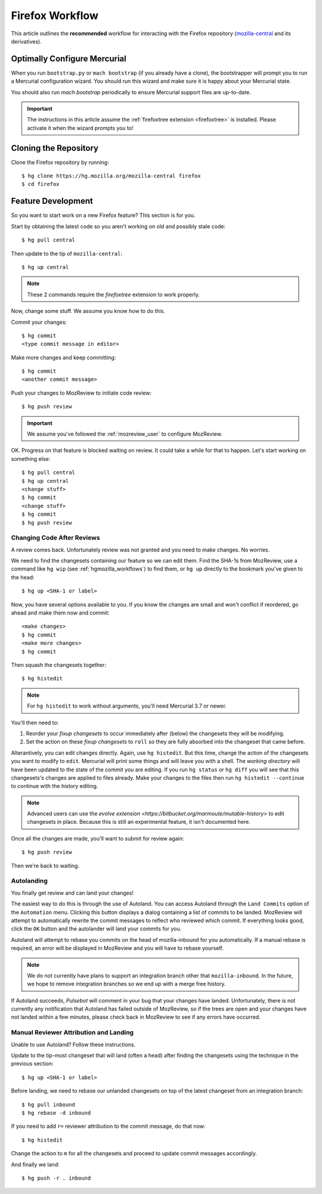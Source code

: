 .. _hgmozilla_firefoxworkflow:

================
Firefox Workflow
================

This article outlines the **recommended** workflow for interacting
with the Firefox repository
(`mozilla-central <https://hg.mozilla.org/mozilla-central>`_ and its
derivatives).

Optimally Configure Mercurial
=============================

When you run ``bootstrap.py`` or ``mach bootstrap`` (if you already have a
clone), the bootstrapper will prompt you to run a Mercurial configuration
wizard. You should run this wizard and make sure it is happy about your
Mercurial state.

You should also run `mach bootstrap` periodically to ensure Mercurial
support files are up-to-date.

.. important::

   The instructions in this article assume the
   :ref:`firefoxtree extension <firefoxtree>` is installed. Please activate
   it when the wizard prompts you to!

Cloning the Repository
======================

Clone the Firefox repository by running::

   $ hg clone https://hg.mozilla.org/mozilla-central firefox
   $ cd firefox

Feature Development
===================

So you want to start work on a new Firefox feature? This section is
for you.

Start by obtaining the latest code so you aren't working on
old and possibly stale code::

   $ hg pull central

Then update to the tip of ``mozilla-central``::

   $ hg up central

.. note::

   These 2 commands require the *firefoxtree* extension to work
   properly.

Now, change some stuff. We assume you know how to do this.

Commit your changes::

   $ hg commit
   <type commit message in editor>

Make more changes and keep committing::

   $ hg commit
   <another commit message>

Push your changes to MozReview to initiate code review::

   $ hg push review

.. important::

   We assume you've followed the :ref:`mozreview_user` to configure
   MozReview.

OK. Progress on that feature is blocked waiting on review. It could
take a while for that to happen. Let's start working on something else::

   $ hg pull central
   $ hg up central
   <change stuff>
   $ hg commit
   <change stuff>
   $ hg commit
   $ hg push review

Changing Code After Reviews
---------------------------

A review comes back. Unfortunately review was not granted and you need
to make changes. No worries.

We need to find the changesets containing our feature so we can edit
them. Find the SHA-1s from MozReview, use a command like
``hg wip`` (see :ref:`hgmozilla_workflows`) to find them, or
``hg up`` directly to the bookmark you've given to the head::

   $ hg up <SHA-1 or label>

Now, you have several options available to you. If you know the changes
are small and won't conflict if reordered, go ahead and make them now
and commit::

   <make changes>
   $ hg commit
   <make more changes>
   $ hg commit

Then squash the changesets together::

   $ hg histedit

.. note::

   For ``hg histedit`` to work without arguments, you'll need Mercurial
   3.7 or newer.

You'll then need to:

1. Reorder your *fixup changesets* to occur immediately after (below)
   the changesets they will be modifying.
2. Set the action on these *fixup changesets* to ``roll`` so they
   are fully absorbed into the changeset that came before.

Alterantively, you can edit changes directly. Again, use ``hg histedit``.
But this time, change the action of the changesets you want to modify to
``edit``. Mercurial will print some things and will leave you with a
shell. The *working directory* will have been updated to the state of
the commit you are editing. If you run ``hg status`` or ``hg diff`` you
will see that this changesets's changes are applied to files already.
Make your changes to the files then run ``hg histedit --continue`` to
continue with the history editing.

.. note::

   Advanced users can use the
   `evolve extension <https://bitbucket.org/marmoute/mutable-history>`
   to edit changesets in place. Because this is still an experimental
   feature, it isn't documented here.

Once all the changes are made, you'll want to submit for review again::

   $ hg push review

Then we're back to waiting.

Autolanding
-----------

You finally get review and can land your changes!

The easiest way to do this is through the use of Autoland. You can access
Autoland through the ``Land Commits`` option of the ``Automation`` menu.
Clicking this button displays a dialog containing a list of commits to be
landed. MozReview will attempt to automatically rewrite the commit messages
to reflect who reviewed which commit. If everything looks good, click the
``OK`` button and the autolander will land your commits for you.

Autoland will attempt to rebase you commits on the head of mozilla-inbound
for you automatically. If a manual rebase is required, an error will be
displayed in MozReview and you will have to rebase yourself.

.. note::

   We do not currently have plans to support an integration branch other
   that ``mozilla-inbound``. In the future, we hope to remove integration
   branches so we end up with a merge free history.

If Autoland succeeds, *Pulsebot* will comment in your bug that your
changes have landed. Unfortunately, there is not currently any notification
that Autoland has failed outside of MozReview, so if the trees are open
and your changes have not landed within a few minutes, please check back
in MozReview to see if any errors have occurred.


Manual Reviewer Attribution and Landing
--------------------------------

Unable to use Autoland? Follow these instructions.

Update to the tip-most changeset that will land (often a head) after
finding the changesets using the technique in the previous section::

   $ hg up <SHA-1 or label>

Before landing, we need to rebase our unlanded changesets on top of
the latest changeset from an integration branch::

   $ hg pull inbound
   $ hg rebase -d inbound

If you need to add ``r=`` reviewer attribution to the commit message,
do that now::

   $ hg histedit

Change the action to ``m`` for all the changesets and proceed to
update commit messages accordingly.

And finally we land::

   $ hg push -r . inbound
